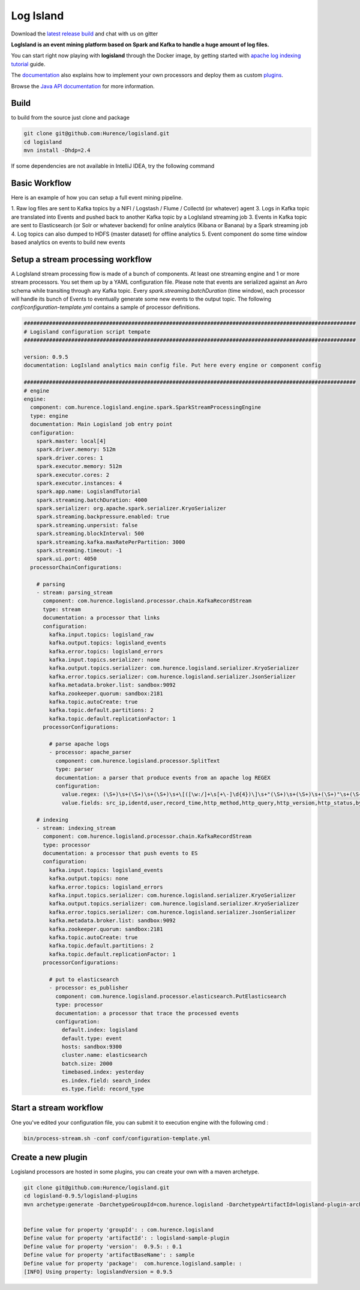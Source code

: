 Log Island
==========

.. image:: https://travis-ci.org/Hurence/logisland.svg?branch=master
   :target: https://travis-ci.org/Hurence/logisland

.. image:: https://codeclimate.com/github/Hurence/logisland/badges/gpa.svg
   :target: https://codeclimate.com/github/Hurence/logisland

.. image:: https://coveralls.io/repos/github/Hurence/logisland/badge.svg?branch=master
   :target: https://coveralls.io/github/Hurence/logisland?branch=master

Download the `latest release build <https://github.com/Hurence/logisland/releases>`_  and chat with us on gitter

.. image:: https://badges.gitter.im/Join%20Chat.svg
   :target: https://gitter.im/logisland/logisland?utm_source=share-link&utm_medium=link&utm_campaign=share-link
   :alt: Gitter



**LogIsland is an event mining platform based on Spark and Kafka to handle a huge amount of log files.**

.. image:: https://raw.githubusercontent.com/Hurence/logisland/master/logisland-docs/_static/logisland-workflow.png
    :alt: architecture

You can start right now playing with **logisland** through the Docker image, by getting started with `apache log indexing tutorial <http://logisland.readthedocs.io/en/latest/tutorials/index-apache-logs.html>`_ guide.

The `documentation <http://logisland.readthedocs.io/en/latest/index.html>`_  also explains how to implement your own processors and deploy them as custom `plugins <http://logisland.readthedocs.io/en/latest/plugins.html>`_.

Browse the `Java API documentation <http://logisland.readthedocs.io/en/latest/_static/apidocs/>`_ for more information.


Build
-----
to build from the source just clone and package

.. code-block::

    git clone git@github.com:Hurence/logisland.git
    cd logisland
    mvn install -Dhdp=2.4


If some dependencies are not available in IntelliJ IDEA, try the following command
   
.. code-bloc::
  
    mvn idea:idea -Phdp-2.4,hdp-2.5 

Basic Workflow
--------------
Here is an example of how you can setup a full event mining pipeline.

1. Raw log files are sent to Kafka topics by a NIFI / Logstash / Flume / Collectd (or whatever) agent 
3. Logs in Kafka topic are translated into Events and pushed back to another Kafka topic by a LogIsland streaming job
3. Events in Kafka topic are sent to Elasticsearch (or Solr or whatever backend) for online analytics (Kibana or Banana) by a Spark streaming job
4. Log topics can also dumped to HDFS (master dataset) for offline analytics
5. Event component do some time window based analytics on events to build new events



Setup a stream processing workflow
----------------------------------

A LogIsland stream processing flow is made of a bunch of components. At least one streaming engine and 1 or more stream processors. You set them up by a YAML configuration file. Please note that events are serialized against an Avro schema while transiting through any Kafka topic. Every `spark.streaming.batchDuration` (time window), each processor will handle its bunch of Events to eventually generate some new events to the output topic.
The following `conf/configuration-template.yml` contains a sample of processor definitions.

.. code-block:: yaml


    #########################################################################################################
    # Logisland configuration script tempate
    #########################################################################################################

    version: 0.9.5
    documentation: LogIsland analytics main config file. Put here every engine or component config

    #########################################################################################################
    # engine
    engine:
      component: com.hurence.logisland.engine.spark.SparkStreamProcessingEngine
      type: engine
      documentation: Main Logisland job entry point
      configuration:
        spark.master: local[4]
        spark.driver.memory: 512m
        spark.driver.cores: 1
        spark.executor.memory: 512m
        spark.executor.cores: 2
        spark.executor.instances: 4
        spark.app.name: LogislandTutorial
        spark.streaming.batchDuration: 4000
        spark.serializer: org.apache.spark.serializer.KryoSerializer
        spark.streaming.backpressure.enabled: true
        spark.streaming.unpersist: false
        spark.streaming.blockInterval: 500
        spark.streaming.kafka.maxRatePerPartition: 3000
        spark.streaming.timeout: -1
        spark.ui.port: 4050
      processorChainConfigurations:

        # parsing
        - stream: parsing_stream
          component: com.hurence.logisland.processor.chain.KafkaRecordStream
          type: stream
          documentation: a processor that links
          configuration:
            kafka.input.topics: logisland_raw
            kafka.output.topics: logisland_events
            kafka.error.topics: logisland_errors
            kafka.input.topics.serializer: none
            kafka.output.topics.serializer: com.hurence.logisland.serializer.KryoSerializer
            kafka.error.topics.serializer: com.hurence.logisland.serializer.JsonSerializer
            kafka.metadata.broker.list: sandbox:9092
            kafka.zookeeper.quorum: sandbox:2181
            kafka.topic.autoCreate: true
            kafka.topic.default.partitions: 2
            kafka.topic.default.replicationFactor: 1
          processorConfigurations:

            # parse apache logs
            - processor: apache_parser
              component: com.hurence.logisland.processor.SplitText
              type: parser
              documentation: a parser that produce events from an apache log REGEX
              configuration:
                value.regex: (\S+)\s+(\S+)\s+(\S+)\s+\[([\w:/]+\s[+\-]\d{4})\]\s+"(\S+)\s+(\S+)\s+(\S+)"\s+(\S+)\s+(\S+)
                value.fields: src_ip,identd,user,record_time,http_method,http_query,http_version,http_status,bytes_out

        # indexing
        - stream: indexing_stream
          component: com.hurence.logisland.processor.chain.KafkaRecordStream
          type: processor
          documentation: a processor that push events to ES
          configuration:
            kafka.input.topics: logisland_events
            kafka.output.topics: none
            kafka.error.topics: logisland_errors
            kafka.input.topics.serializer: com.hurence.logisland.serializer.KryoSerializer
            kafka.output.topics.serializer: com.hurence.logisland.serializer.KryoSerializer
            kafka.error.topics.serializer: com.hurence.logisland.serializer.JsonSerializer
            kafka.metadata.broker.list: sandbox:9092
            kafka.zookeeper.quorum: sandbox:2181
            kafka.topic.autoCreate: true
            kafka.topic.default.partitions: 2
            kafka.topic.default.replicationFactor: 1
          processorConfigurations:

            # put to elasticsearch
            - processor: es_publisher
              component: com.hurence.logisland.processor.elasticsearch.PutElasticsearch
              type: processor
              documentation: a processor that trace the processed events
              configuration:
                default.index: logisland
                default.type: event
                hosts: sandbox:9300
                cluster.name: elasticsearch
                batch.size: 2000
                timebased.index: yesterday
                es.index.field: search_index
                es.type.field: record_type




Start a stream workflow
-----------------------

One you've edited your configuration file, you can submit it to execution engine with the following cmd :

.. code-block:: bash

    bin/process-stream.sh -conf conf/configuration-template.yml


Create a new plugin
-------------------

Logisland processors are hosted in some plugins, you can create your own with a maven archetype.


.. code-block:: bash

    git clone git@github.com:Hurence/logisland.git
    cd logisland-0.9.5/logisland-plugins
    mvn archetype:generate -DarchetypeGroupId=com.hurence.logisland -DarchetypeArtifactId=logisland-plugin-archetype -DarchetypeVersion=0.9.5 -DlogislandVersion=0.9.5
    
    
    Define value for property 'groupId': : com.hurence.logisland
    Define value for property 'artifactId': : logisland-sample-plugin
    Define value for property 'version':  0.9.5: : 0.1
    Define value for property 'artifactBaseName': : sample
    Define value for property 'package':  com.hurence.logisland.sample: :
    [INFO] Using property: logislandVersion = 0.9.5

